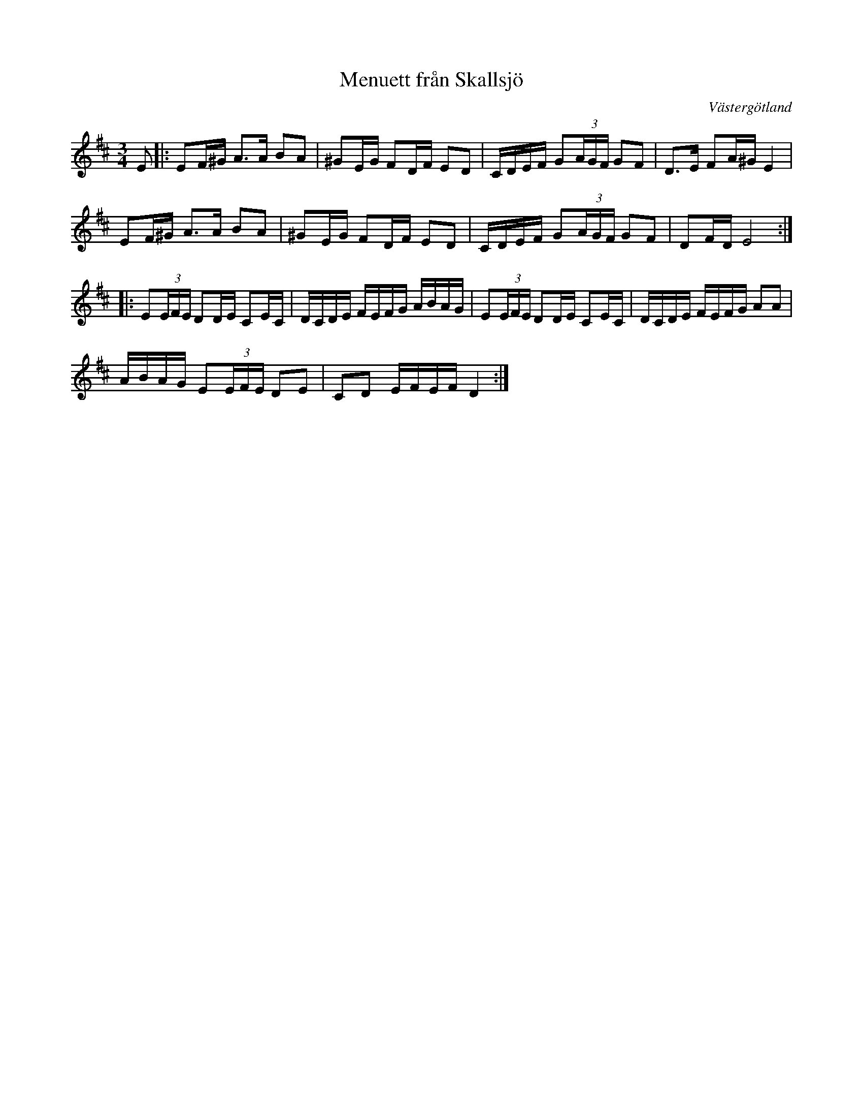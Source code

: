 %%abc-charset utf-8

X:1
T: Menuett från Skallsjö
M: 3/4
R: Menuett
O: Västergötland
Z: ABC-transkribering av Linus Fredin
L: 1/8
K:D
E|: E2/F/^G/ A>A B2/2A| ^G2/E/G/ F2/D/F/ ED | C/D/E/F/ G(3A/G/F/ GF | D>2E F2/A/^G/ E2 |
E2/F/^G/ A>A B2/A|^G2/E/G/ F2/D/F/ ED | C/D/E/F/ G(3A/G/F/ GF| D2/F/D/ E4 :|
|:E(3E/F/E/ D2/D/E/ C2/E/C/ |D/C/D/E/ F/E/F/G/ A/B/A/G/  |E(3E/F/E/ D2/D/E/ C2/E/C/|D/C/D/E/ F/E/F/G/ AA  |
A/B/A/G/ E(3E/F/E/ DE|CD E/F/E/F/ D2:|

